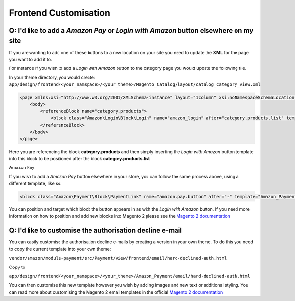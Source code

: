 Frontend Customisation
========================

Q: I'd like to add a `Amazon Pay` or `Login with Amazon` button elsewhere on my site
-------------------------

If you are wanting to add one of these buttons to a new location on your site you need to update the **XML** for the page you want to add it to.

For instance if you wish to add a `Login with Amazon` button to the category page you would update the following file.

In your theme directory, you would create:
``app/design/frontend/<your_namspace>/<your_theme>/Magento_Catalog/layout/catalog_category_view.xml``

.. code-block:: xml

    <page xmlns:xsi="http://www.w3.org/2001/XMLSchema-instance" layout="1column" xsi:noNamespaceSchemaLocation="urn:magento:framework:View/Layout/etc/page_configuration.xsd">
        <body>
            <referenceBlock name="category.products">
                <block class="Amazon\Login\Block\Login" name="amazon_login" after="category.products.list" template="Amazon_Login::login.phtml"/>
            </referenceBlock>
        </body>
    </page>

Here you are referencing the block **category.products** and then simply inserting the `Login with Amazon` button template into this block to be positioned after the block **category.products.list**


Amazon Pay

If you wish to add a `Amazon Pay` button elsewhere in your store, you can follow the same process above, using a different template, like so.


.. code-block:: xml

    <block class="Amazon\Payment\Block\PaymentLink" name="amazon.pay.button" after="-" template="Amazon_Payment::payment-link.phtml" />


You can position and target which block the button appears in as with the `Login with Amazon` button. If you need more information on how to position and add new blocks into Magento 2 please see the `Magento 2 documentation <http://devdocs.magento.com/guides/v2.1/frontend-dev-guide/layouts/layout-overview.html>`_

Q: I'd like to customise the authorisation decline e-mail
-------------------------

You can easily customise the authorisation decline e-mails by creating a version in your own theme. To do this you need to copy the current template into your own theme:

``vendor/amazon/module-payment/src/Payment/view/frontend/email/hard-declined-auth.html``

Copy to

``app/design/frontend/<your_namspace>/<your_theme>/Amazon_Payment/email/hard-declined-auth.html``

You can then customise this new template however you wish by adding images and new text or additional styling. You can read more about customising the Magento 2 email templates in the official `Magento 2 documentation <http://devdocs.magento.com/guides/v2.1/frontend-dev-guide/templates/template-email.html>`_
